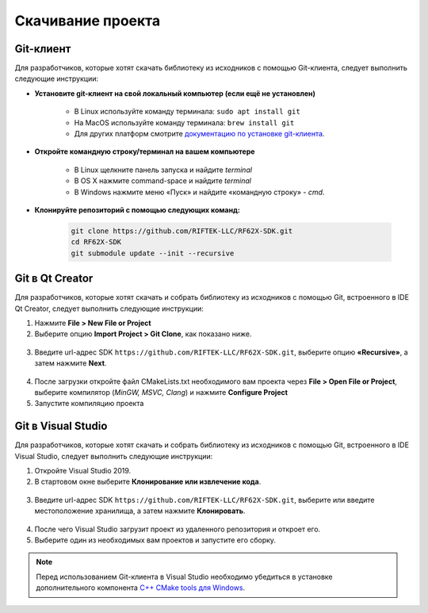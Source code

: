 .. _clone_rf62x_sdk:

*******************************************************************************
Скачивание проекта
*******************************************************************************

Git-клиент
===============================================================================

Для разработчиков, которые хотят скачать библиотеку из исходников с помощью 
Git-клиента, следует выполнить следующие инструкции:

*  **Установите git-клиент на свой локальный компьютер (если ещё не установлен)**
    
    -  В Linux используйте команду терминала: ``sudo apt install git``
    -  На MacOS используйте команду терминала: ``brew install git``
    -  Для других платформ смотрите `документацию по установке git-клиента <https://git-scm.com/downloads>`__.

*  **Откройте командную строку/терминал на вашем компьютере**
    
    - В Linux щелкните панель запуска и найдите `terminal`
    - В OS X нажмите command-space и найдите `terminal`
    - В Windows нажмите меню «Пуск» и найдите «командную строку» - `cmd`.

*  **Клонируйте репозиторий с помощью следующих команд:**

    .. code-block:: bash
    
        git clone https://github.com/RIFTEK-LLC/RF62X-SDK.git
        cd RF62X-SDK
        git submodule update --init --recursive

Git в Qt Creator
===============================================================================

Для разработчиков, которые хотят скачать и собрать библиотеку из исходников с 
помощью Git, встроенного в IDE Qt Creator, следует выполнить следующие инструкции:

1. Нажмите **File > New File or Project**


2. Выберите опцию **Import Project > Git Clone**, как показано ниже.

.. figure:: ../../resources/img/clone-qt-code.png
    :alt: clone-qt-code
    :width: 100%
    :align: center


3. Введите url-адрес SDK ``https://github.com/RIFTEK-LLC/RF62X-SDK.git``, 
   выберите опцию **«Recursive»**, а затем нажмите **Next**.

.. figure:: ../../resources/img/clone-qt-code-repo.png
    :alt: clone-qt-code-repo
    :width: 100%
    :align: center

4. После загрузки откройте файл CMakeLists.txt необходимого вам проекта  
   через **File > Open File or Project**, выберите компилятор (*MinGW, MSVC, Clang*)
   и нажмите **Configure Project**

5. Запустите компиляцию проекта


Git в Visual Studio
===============================================================================

Для разработчиков, которые хотят скачать и собрать библиотеку из исходников с 
помощью Git, встроенного в IDE Visual Studio, следует выполнить следующие инструкции:

1. Откройте Visual Studio 2019.

2. В стартовом окне выберите **Клонирование или извлечение кода**.

.. figure:: ../../resources/img/clone-checkout-code-dark.png
    :alt: clone-checkout-code-dark
    :width: 100%
    :align: center

3. Введите url-адрес SDK ``https://github.com/RIFTEK-LLC/RF62X-SDK.git``,
   выберите или введите местоположение хранилища, а затем нажмите **Клонировать**.

.. figure:: ../../resources/img/clone-checkout-code-git-repo-dark.png
    :alt: clone-checkout-code-git-repo-dark
    :width: 100%
    :align: center

4. После чего Visual Studio загрузит проект из удаленного репозитория и откроет его.

5. Выберите один из необходимых вам проектов и запустите его сборку.

.. note:: Перед использованием Git-клиента в Visual Studio необходимо убедиться в установке дополнительного
   компонента `C++ CMake tools для Windows <https://docs.microsoft.com/en-us/cpp/build/cmake-projects-in-visual-studio?view=vs-2019>`__.
